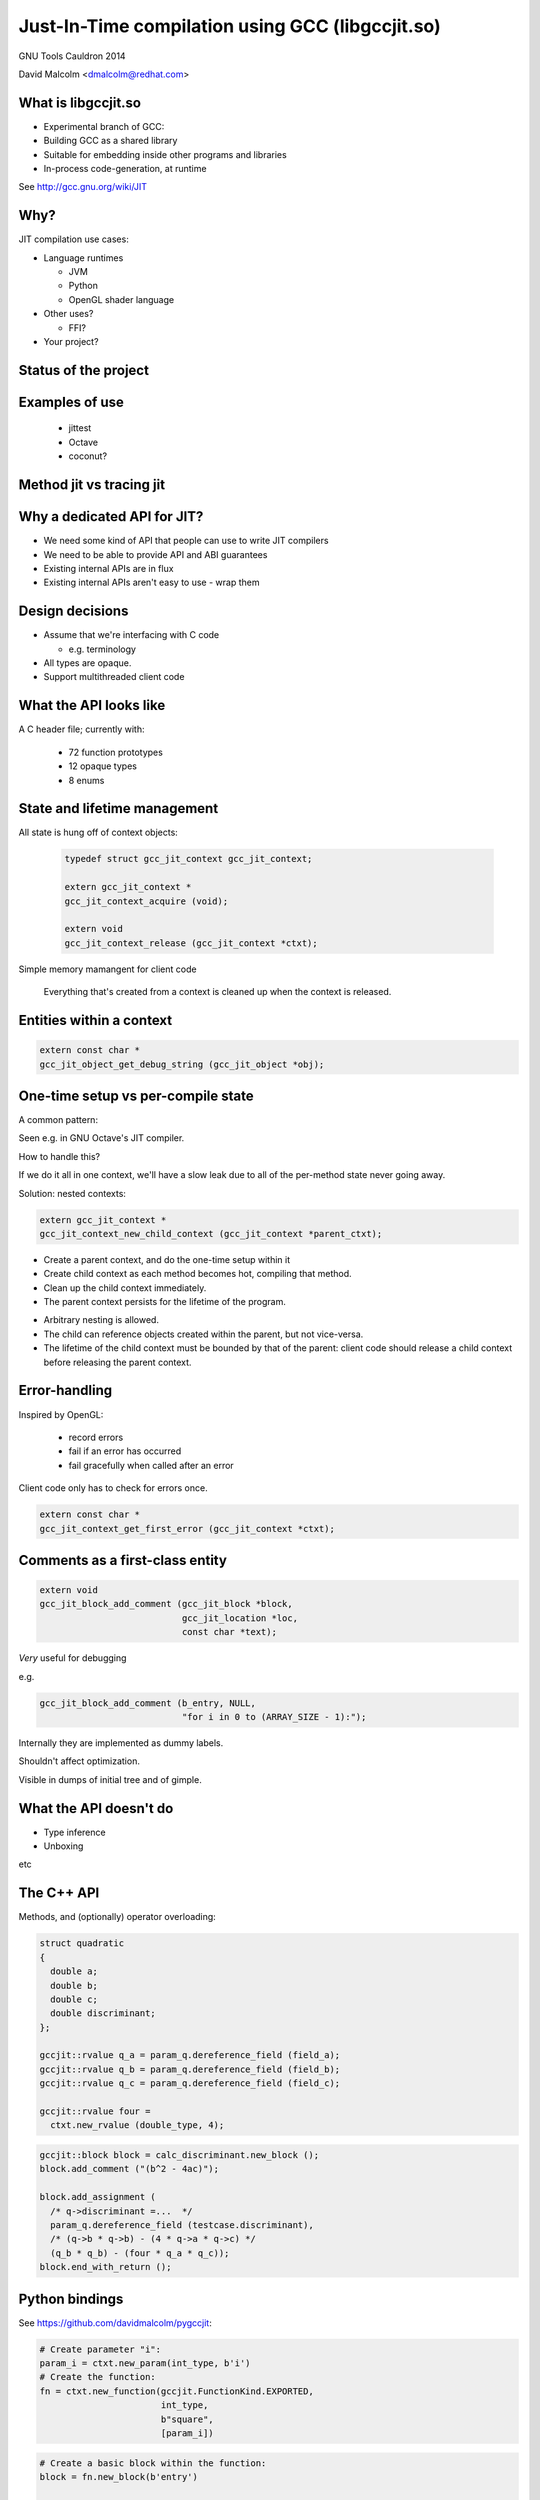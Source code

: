 =================================================
Just-In-Time compilation using GCC (libgccjit.so)
=================================================

GNU Tools Cauldron 2014

David Malcolm <dmalcolm@redhat.com>

.. Abstract: This will be a report on http://gcc.gnu.org/wiki/JIT - the
   current status of this branch of gcc, along with a discussion of how we
   could go about merging it into the trunk.  I'll also talk about things
   we could do to both GCC and to the rest of the GNU toolchain (e.g. gas)
   to better support the JIT use-case from GCC.

.. Saturday 2014-07-19 4.30->5.15

.. What I want:
   (A) to get jit branch merged into next major gcc release (4.10/5.0)
       What would it take?
   (B) to get more people using it


What is libgccjit.so
=====================

* Experimental branch of GCC:
* Building GCC as a shared library
* Suitable for embedding inside other programs and libraries
* In-process code-generation, at runtime

See http://gcc.gnu.org/wiki/JIT


Why?
====
JIT compilation use cases:

* Language runtimes

  * JVM
  * Python
  * OpenGL shader language

* Other uses?

  * FFI?

* Your project?


Status of the project
=====================


Examples of use
===============
 * jittest
 * Octave
 * coconut?

.. * PyPy???


Method jit vs tracing jit
=========================


Why a dedicated API for JIT?
============================

* We need some kind of API that people can use to write JIT compilers

* We need to be able to provide API and ABI guarantees

* Existing internal APIs are in flux

* Existing internal APIs aren't easy to use - wrap them


Design decisions
================

* Assume that we're interfacing with C code

  * e.g. terminology

* All types are opaque.

* Support multithreaded client code


What the API looks like
=======================
A C header file; currently with:

  * 72 function prototypes
  * 12 opaque types
  * 8 enums


State and lifetime management
=============================
All state is hung off of context objects:

  .. code-block:: c

    typedef struct gcc_jit_context gcc_jit_context;

    extern gcc_jit_context *
    gcc_jit_context_acquire (void);

    extern void
    gcc_jit_context_release (gcc_jit_context *ctxt);

Simple memory mamangent for client code

  Everything that's created from a context is cleaned up when the
  context is released.


Entities within a context
=========================

.. code-block:: c

  extern const char *
  gcc_jit_object_get_debug_string (gcc_jit_object *obj);

.. nextslide::
   :increment:

.. blockdiag::

  diagram {
    gcc_jit_object <- gcc_jit_location;
    gcc_jit_object <- gcc_jit_type;
        gcc_jit_type <- gcc_jit_struct;
    gcc_jit_object <- gcc_jit_field;
    gcc_jit_object <- gcc_jit_function;
    gcc_jit_object <- gcc_jit_block;
    gcc_jit_object <- gcc_jit_rvalue;
      gcc_jit_rvalue <- gcc_jit_lvalue;
        gcc_jit_lvalue <- gcc_jit_param;
  }


One-time setup vs per-compile state
===================================

A common pattern:

.. rst-class:: build

   1) one-time setup:

      The client code maps its own API into the JIT world:

        * create ``gcc_jit_type`` instances representing the structs
          and other types of interest

        * similar for globals, functions, etc

   2) repeatedly reuse (1) as each method becomes "hot", using (1)
      to compile each method to machine code

Seen e.g. in GNU Octave's JIT compiler.

.. nextslide::
   :increment:

How to handle this?

If we do it all in one context, we'll have a slow leak due to all of the
per-method state never going away.

.. nextslide::
   :increment:

Solution: nested contexts:

.. code-block:: c

  extern gcc_jit_context *
  gcc_jit_context_new_child_context (gcc_jit_context *parent_ctxt);

* Create a parent context, and do the one-time setup within it

* Create child context as each method becomes hot, compiling that
  method.

* Clean up the child context immediately.

* The parent context persists for the lifetime of the program.

.. nextslide::
   :increment:

* Arbitrary nesting is allowed.

* The child can reference objects created within the parent, but not
  vice-versa.

* The lifetime of the child context must be bounded by that of the
  parent: client code should release a child context before releasing
  the parent context.

Error-handling
==============
Inspired by OpenGL:

  * record errors

  * fail if an error has occurred

  * fail gracefully when called after an error

Client code only has to check for errors once.

.. code-block:: c

  extern const char *
  gcc_jit_context_get_first_error (gcc_jit_context *ctxt);


Comments as a first-class entity
================================

.. code-block:: c

  extern void
  gcc_jit_block_add_comment (gcc_jit_block *block,
                             gcc_jit_location *loc,
                             const char *text);

*Very* useful for debugging

e.g.

.. code-block:: c

  gcc_jit_block_add_comment (b_entry, NULL,
                             "for i in 0 to (ARRAY_SIZE - 1):");

Internally they are implemented as dummy labels.

Shouldn't affect optimization.

Visible in dumps of initial tree and of gimple.

.. I have an unfinished patch to add comments to gimple and to RTL


What the API doesn't do
=======================

* Type inference
* Unboxing

etc


The C++ API
===========
Methods, and (optionally) operator overloading:

.. code-block:: c++

  struct quadratic
  {
    double a;
    double b;
    double c;
    double discriminant;
  };

  gccjit::rvalue q_a = param_q.dereference_field (field_a);
  gccjit::rvalue q_b = param_q.dereference_field (field_b);
  gccjit::rvalue q_c = param_q.dereference_field (field_c);

  gccjit::rvalue four =
    ctxt.new_rvalue (double_type, 4);

.. nextslide::
   :increment:

.. code-block:: c++

  gccjit::block block = calc_discriminant.new_block ();
  block.add_comment ("(b^2 - 4ac)");

  block.add_assignment (
    /* q->discriminant =...  */
    param_q.dereference_field (testcase.discriminant),
    /* (q->b * q->b) - (4 * q->a * q->c) */
    (q_b * q_b) - (four * q_a * q_c));
  block.end_with_return ();


Python bindings
===============

See https://github.com/davidmalcolm/pygccjit:

.. code-block:: python

    # Create parameter "i":
    param_i = ctxt.new_param(int_type, b'i')
    # Create the function:
    fn = ctxt.new_function(gccjit.FunctionKind.EXPORTED,
                           int_type,
                           b"square",
                           [param_i])

.. nextslide::
   :increment:

.. code-block:: python

    # Create a basic block within the function:
    block = fn.new_block(b'entry')

    # This basic block is relatively simple:
    block.end_with_return(
        ctxt.new_binary_op(gccjit.BinaryOp.MULT,
                           int_type,
                           param_i, param_i))

    # Having populated the context, compile it.
    jit_result = ctxt.compile()

    # This is what you get back from ctxt.compile():
    assert isinstance(jit_result, gccjit.Result)


Bindings for other languages?
=============================

Yes please!


How it originally worked
========================
The original way it worked:

.. actdiag::

   diagram {
     api_calls -> compile -> toplev_main -> parse_file -> callback -> more_api_calls;

     lane client_code {
        label = "Client code";
        api_calls [label = "API calls"];
        callback [label = "Callback"];
        more_api_calls [label = "More API calls"];
     }
     lane jit_api {
        label = "JIT API";
        compile [label = "compile"];
     }
     lane jit_frontend {
        label = "JIT \"Frontend\"";
        parse_file [label = "parse_file"];
     }
     lane libbackend_a {
        label = "libbackend.a";
        toplev_main [label = "toplev_main"];
     }
  }

How it now works
================

.. actdiag::

   diagram {
     api_calls -> recording -> compile -> toplev_main
       -> parse_file -> playback;

     lane client_code {
        label = "Client code";
        api_calls [label = "API calls"];
        compile [label = "compile"];
     }
     lane jit_api {
        label = "JIT API";
        recording [label = "Recording"];
     }
     lane jit_frontend {
        label = "JIT \"Frontend\"";
        parse_file [label = "parse_file"];
     }
     lane libbackend_a {
        label = "libbackend.a";
        toplev_main [label = "toplev_main"];
        playback [label = "playback"];
     }
  }


What would it take to get it merged?
====================================

State removal: the clean way vs the hack
========================================


.. Interesting commits:

    https://gcc.gnu.org/git/?p=gcc.git;a=commitdiff;h=96b218c9a1d5f39fb649e02c0e77586b180e8516

.. The TODO.rst list

.. Bug list?

.. FIXME:

   we can't implement the macro-based Py_DECREF until we have function ptrs (to jumping through tp_dealloc)
